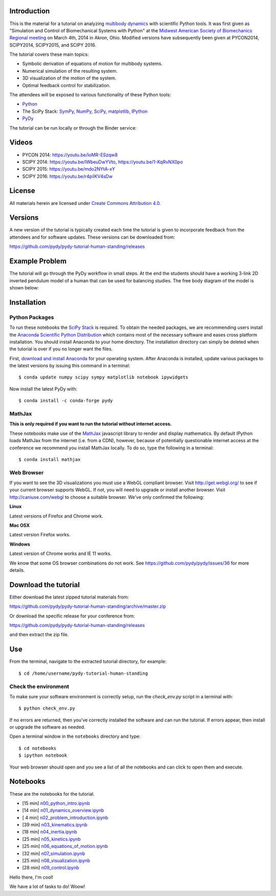 Introduction
============

This is the material for a tutorial on analyzing `multibody dynamics`_ with
scientific Python tools. It was first given as "Simulation and Control of
Biomechanical Systems with Python" at the `Midwest American Society of
Biomechanics Regional meeting
<http://www.uakron.edu/engineering/BME/ASB2014/>`_ on March 4th, 2014 in Akron,
Ohio. Modified versions have subsequently been given at PYCON2014, SCIPY2014,
SCIPY2015, and SCIPY 2016.

.. _multibody dynamics: http://en.wikipedia.org/wiki/Multibody_system

The tutorial covers these main topics:

- Symbolic derivation of equations of motion for multibody systems.
- Numerical simulation of the resulting system.
- 3D visualization of the motion of the system.
- Optimal feedback control for stabilization.

The attendees will be exposed to various functionality of these Python tools:

- Python_
- The SciPy Stack: SymPy_, NumPy_, SciPy_, matplotlib_, IPython_
- PyDy_

.. _Python: http://www.python.org
.. _SymPy: http://www.sympy.org
.. _NumPy: http://numpy.scipy.org
.. _SciPy: http://www.scipy.org/scipylib/index.html
.. _matplotlib: http://matplotlib.org
.. _IPython: http://www.ipython.org
.. _PyDy: http://www.pydy.org

The tutorial can be run locally or through the Binder service:

.. image:: https://mybinder.org/badge_logo.svg
   :target: https://mybinder.org/v2/gh/pydy/pydy-tutorial-human-standing/master

Videos
======

- PYCON 2014: https://youtu.be/IoMR-ESzqw8
- SCIPY 2014: https://youtu.be/lWbeuDwYVto, https://youtu.be/1-KqRvNX0po
- SCIPY 2015: https://youtu.be/mdo2NYtA-xY
- SCIPY 2016: https://youtu.be/r4piIKV4sDw

License
=======

All materials herein are licensed under `Create Commons Attribution 4.0`_.

.. _Create Commons Attribution 4.0: http://creativecommons.org/licenses/by/4.0/

Versions
========

A new version of the tutorial is typically created each time the tutorial is
given to incorporate feedback from the attendees and for software updates.
These versions can be downloaded from:

https://github.com/pydy/pydy-tutorial-human-standing/releases

Example Problem
===============

The tutorial will go through the PyDy workflow in small steps. At the end the
students should have a working 3-link 2D inverted pendulum model of a human
that can be used for balancing studies. The free body diagram of the model is
shown below:

.. image:: notebooks/figures/human_balance_diagram.png

Installation
============

Python Packages
---------------

To run these notebooks the `SciPy Stack`_ is required. To obtain the needed
packages, we are recommending users install the `Anaconda Scientific Python
Distribution`_ which contains most of the necessary software and eases cross
platform installation. You should install Anaconda to your home directory. The
installation directory can simply be deleted when the tutorial is over if you
no longer want the files.

.. _SciPy Stack: http://www.scipy.org/stackspec.html
.. _Anaconda Scientific Python Distribution: https://store.continuum.io/cshop/anaconda/

First, `download and install Anaconda <http://continuum.io/downloads>`_ for
your operating system. After Anaconda is installed, update various packages to
the latest versions by issuing this command in a terminal::

   $ conda update numpy scipy sympy matplotlib notebook ipywidgets

Now install the latest PyDy with::

   $ conda install -c conda-forge pydy

MathJax
-------

**This is only required if you want to run the tutorial without internet
access.**

These notebooks make use of the MathJax_ javascript library to render and
display mathematics. By default IPython loads MathJax from the internet (i.e.
from a CDN), however, because of potentially questionable internet access at
the conference we recommend you install MathJax locally. To do so, type the
following in a terminal::

   $ conda install mathjax

.. _MathJax: http://www.mathjax.org/

Web Browser
-----------

If you want to see the 3D visualizations you must use a WebGL compliant
browser. Visit http://get.webgl.org/ to see if your current browser supports
WebGL. If not, you will need to upgrade or install another browser. Visit
http://caniuse.com/webgl to choose a suitable browser. We've only confirmed the
following:

**Linux**

Latest versions of Firefox and Chrome work.

**Mac OSX**

Latest version Firefox works.

**Windows**

Latest version of Chrome works and IE 11 works.

We know that some OS browser combinations do not work. See
https://github.com/pydy/pydy/issues/36 for more details.

Download the tutorial
=====================

Either download the latest zipped tutorial materials from:

https://github.com/pydy/pydy-tutorial-human-standing/archive/master.zip

Or download the specific release for your conference from:

https://github.com/pydy/pydy-tutorial-human-standing/releases

and then extract the zip file.

Use
===

From the terminal, navigate to the extracted tutorial directory, for example::

   $ cd /home/username/pydy-tutorial-human-standing

Check the environment
---------------------

To make sure your software environment is correctly setup, run the
`check_env.py` script in a terminal with::

   $ python check_env.py

If no errors are returned, then you've correctly installed the software and can
run the tutorial. If errors appear, then install or upgrade the software as
needed.

Open a terminal window in the ``notebooks`` directory and type::

   $ cd notebooks
   $ ipython notebook

Your web browser should open and you see a list of all the notebooks and can
click to open them and execute.

Notebooks
=========

These are the notebooks for the tutorial.

- [15 min] n00_python_intro.ipynb_
- [14 min] n01_dynamics_overview.ipynb_
- [ 4 min] n02_problem_introduction.ipynb_
- [39 min] n03_kinematics.ipynb_
- [18 min] n04_inertia.ipynb_
- [25 min] n05_kinetics.ipynb_
- [25 min] n06_equations_of_motion.ipynb_
- [32 min] n07_simulation.ipynb_
- [25 min] n08_visualization.ipynb_
- [28 min] n09_control.ipynb_

.. _n00_python_intro.ipynb: http://nbviewer.ipython.org/github/pydy/pydy-tutorial-human-standing/blob/master/notebooks/n00_python_intro.ipynb
.. _n01_dynamics_overview.ipynb: http://nbviewer.ipython.org/github/pydy/pydy-tutorial-human-standing/blob/master/notebooks/n01_dynamics_overview.ipynb
.. _n02_problem_introduction.ipynb: http://nbviewer.ipython.org/github/pydy/pydy-tutorial-human-standing/blob/master/notebooks/n02_problem_introduction.ipynb
.. _n03_kinematics.ipynb: http://nbviewer.ipython.org/github/pydy/pydy-tutorial-human-standing/blob/master/notebooks/n03_kinematics.ipynb
.. _n04_inertia.ipynb: http://nbviewer.ipython.org/github/pydy/pydy-tutorial-human-standing/blob/master/notebooks/n04_inertia.ipynb
.. _n05_kinetics.ipynb: http://nbviewer.ipython.org/github/pydy/pydy-tutorial-human-standing/blob/master/notebooks/n05_kinetics.ipynb
.. _n06_equations_of_motion.ipynb: http://nbviewer.ipython.org/github/pydy/pydy-tutorial-human-standing/blob/master/notebooks/n06_equations_of_motion.ipynb
.. _n07_simulation.ipynb: http://nbviewer.ipython.org/github/pydy/pydy-tutorial-human-standing/blob/master/notebooks/n07_simulation.ipynb
.. _n08_visualization.ipynb: http://nbviewer.ipython.org/github/pydy/pydy-tutorial-human-standing/blob/master/notebooks/n08_visualization.ipynb
.. _n09_control.ipynb: http://nbviewer.ipython.org/github/pydy/pydy-tutorial-human-standing/blob/master/notebooks/n09_control.ipynb

Hello there, I'm cool!

We have a lot of tasks to do! Woow!
